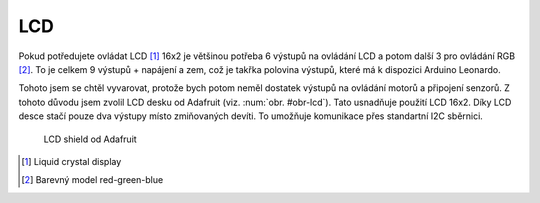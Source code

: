 *******************
LCD
*******************

Pokud potředujete ovládat LCD [#p1]_ 16x2 je většinou potřeba 6 výstupů na ovládání LCD a potom další 3 pro ovládání RGB [#p2]_. To je celkem 9 výstupů + napájení a zem, což je takřka polovina výstupů, které má k dispozici Arduino Leonardo.

Tohoto jsem se chtěl vyvarovat, protože bych potom neměl dostatek výstupů na ovládání motorů a připojení senzorů. Z tohoto důvodu jsem zvolil LCD desku od Adafruit (viz. :num:`obr. #obr-lcd`). Tato usnadňuje použití LCD 16x2. Díky LCD desce stačí pouze dva výstupy místo zmiňovaných devíti. To umožňuje komunikace přes standartní I2C sběrnici.

..  _obr-lcd:

..  figure:: ../obrazky/lcd.JPG
    :width: 50%
    
    LCD shield od Adafruit

..  [#p1]  Liquid crystal display
..  [#p2]  Barevný model red-green-blue
